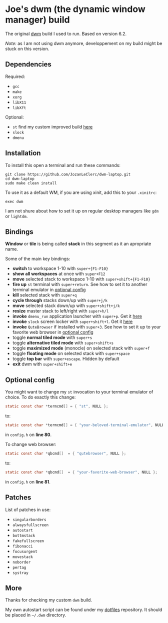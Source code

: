 * Joe's dwm (the dynamic window manager) build
The original [[https://dwm.suckless.org/][dwm]] build I used to run. Based on version 6.2.

/Note:/ as I am not using dwm anymore, developpement on my build might be stuck on this version.

** Dependencies
**** Required:
	 - ~gcc~
	 - ~make~
	 - ~xorg~
	 - ~libX11~
	 - ~libXft~

**** Optional:
	 - ~st~ find my custom improved build [[https://github.com/JozanLeClerc/st][here]]
	 - ~slock~
	 - ~dmenu~

** Installation
To install this open a terminal and run these commands:
#+BEGIN_SRC shell
git clone https://github.com/JozanLeClerc/dwm-laptop.git
cd dwm-laptop
sudo make clean install
#+END_SRC
To use it as a default WM, if you are using xinit, add this to your ~.xinitrc~:
#+BEGIN_SRC shell
exec dwm
#+END_SRC
I am not shure about how to set it up on regular desktop managers like ~gdm~ or ~lightdm~.

** Bindings
*Window* or *tile* is being called *stack* in this segment as it an apropriate name.

Some of the main key bindings:
- *switch* to workspace 1-10 with ~super+{F1-F10}~
- *show all workspaces* at once with ~super+F12~
- *move* selected stack to workspace 1-10 with ~super+shift+{F1-F10}~
- *fire up* ~st~ terminal with ~super+return~. See how to set it to another terminal emulator in [[#optional-config][optional config]] 
- *kill* selected stack with ~super+q~
- *cycle through* stacks down/up with ~super+j/k~
- *move* selected stack down/up with ~super+shift+j/k~
- *resize* master stack to left/right with ~super+h/l~
- *invoke* ~dmenu_run~ application launcher with ~super+p~. Get it [[https://tools.suckless.org/dmenu/][here]]
- *invoke* ~slock~ screen locker with ~super+shift+l~. Get it [[https://tools.suckless.org/slock/][here]]
- *invoke* ~QuteBrowser~ if installed with ~super+3~. See how to set it up to your favorite web browser in [[#optional-config][optional config]]
- toggle *normal tiled mode* with ~super+s~
- toggle *alternative tiled mode* with ~super+shift+s~
- toggle *maximized mode* (monocle) on selected stack with ~super+f~
- toggle *floating mode* on selected stack with ~super+space~
- toggle *top bar* with ~super+escape~. Hidden by default
- *exit* dwm with ~super+shift+e~

** Optional config
You might want to change my ~st~ invocation to your terminal emulator of choice.  
To do exactly this change:  
#+BEGIN_SRC c
static const char *termcmd[] = { "st", NULL };
#+END_SRC
to:  
#+BEGIN_SRC c
static const char *termcmd[] = { "your-beloved-terminal-emulator", NULL };
#+END_SRC
in ~config.h~ on *line 80*.

To change web browser:
#+BEGIN_SRC c
static const char *qbcmd[]  = { "qutebrowser", NULL };
#+END_SRC
to:  
#+BEGIN_SRC c
static const char *qbcmd[]  = { "your-favorite-web-browser", NULL };
#+END_SRC
in ~config.h~ on *line 81*.

** Patches
List of patches in use:
- ~singularborders~
- ~alwaysfullscreen~
- ~autostart~
- ~bottmstack~
- ~fakefullscreen~
- ~fibonacci~
- ~focusurgent~
- ~movestack~
- ~noborder~
- ~pertag~
- ~systray~

** More
Thanks for checking my custom ~dwm~ build.

My own autostart script can be found under my [[https://github.com/JozanLeClerc/dotfiles][dotfiles]] repository. It should be placed in =~/.dwm= directory.
